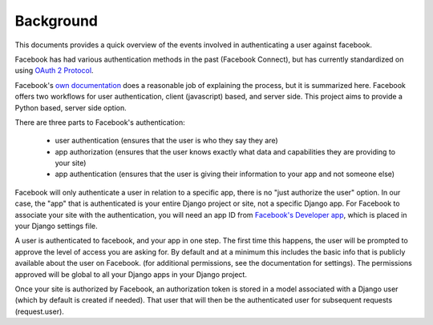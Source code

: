 ==========
Background
==========

This documents provides a quick overview of the events involved in
authenticating a user against facebook.

Facebook has had various authentication methods in the past (Facebook Connect),
but has currently standardized on using `OAuth 2 Protocol
<http://tools.ietf.org/pdf/draft-ietf-oauth-v2-12.pdf>`_.

Facebook's `own documentation
<http://developers.facebook.com/docs/authentication>`_ does a reasonable job of
explaining the process, but it is summarized here. Facebook offers two
workflows for user authentication, client (javascript) based, and server side.
This project aims to provide a Python based, server side option.

There are three parts to Facebook's authentication:

   - user authentication (ensures that the user is who they say they are) 
   - app authorization (ensures that the user knows exactly what data and capabilities they are providing to your site) 
   - app authentication (ensures that the user is giving their information to your app and not someone else)

Facebook will only authenticate a user in relation to a specific app, there is
no "just authorize the user" option. In our case, the "app" that is
authenticated is your entire Django project or site, not a specific Django app.
For Facebook to associate your site with the authentication, you will need an
app ID from `Facebook's Developer app <http://www.facebook.com/developers>`_,
which is placed in your Django settings file.

A user is authenticated to facebook, and your app in one step.  The first time
this happens, the user will be prompted to approve the level of access you are
asking for.  By default and at a minimum this includes the basic info that is
publicly available about the user on Facebook. (for additional permissions, see
the documentation for settings). The permissions approved will be global to all
your Django apps in your Django project.

Once your site is authorized by Facebook, an authorization token is stored in
a model associated with a Django user (which by default is created if needed).
That user that will then be the authenticated user for subsequent requests
(request.user).
